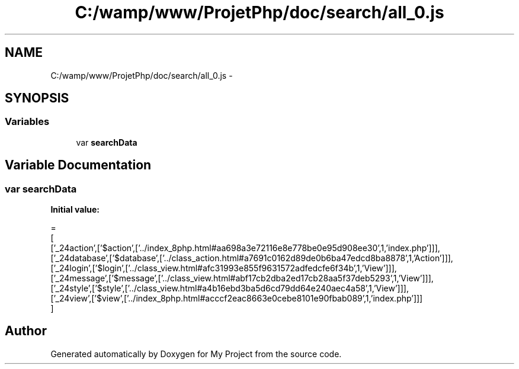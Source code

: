 .TH "C:/wamp/www/ProjetPhp/doc/search/all_0.js" 3 "Sun May 8 2016" "My Project" \" -*- nroff -*-
.ad l
.nh
.SH NAME
C:/wamp/www/ProjetPhp/doc/search/all_0.js \- 
.SH SYNOPSIS
.br
.PP
.SS "Variables"

.in +1c
.ti -1c
.RI "var \fBsearchData\fP"
.br
.in -1c
.SH "Variable Documentation"
.PP 
.SS "var searchData"
\fBInitial value:\fP
.PP
.nf
=
[
  ['_24action',['$action',['\&.\&./index_8php\&.html#aa698a3e72116e8e778be0e95d908ee30',1,'index\&.php']]],
  ['_24database',['$database',['\&.\&./class_action\&.html#a7691c0162d89de0b6ba47edcd8ba8878',1,'Action']]],
  ['_24login',['$login',['\&.\&./class_view\&.html#afc31993e855f9631572adfedcfe6f34b',1,'View']]],
  ['_24message',['$message',['\&.\&./class_view\&.html#abf17cb2dba2ed17cb28aa5f37deb5293',1,'View']]],
  ['_24style',['$style',['\&.\&./class_view\&.html#a4b16ebd3ba5d6cd79dd64e240aec4a58',1,'View']]],
  ['_24view',['$view',['\&.\&./index_8php\&.html#acccf2eac8663e0cebe8101e90fbab089',1,'index\&.php']]]
]
.fi
.SH "Author"
.PP 
Generated automatically by Doxygen for My Project from the source code\&.
